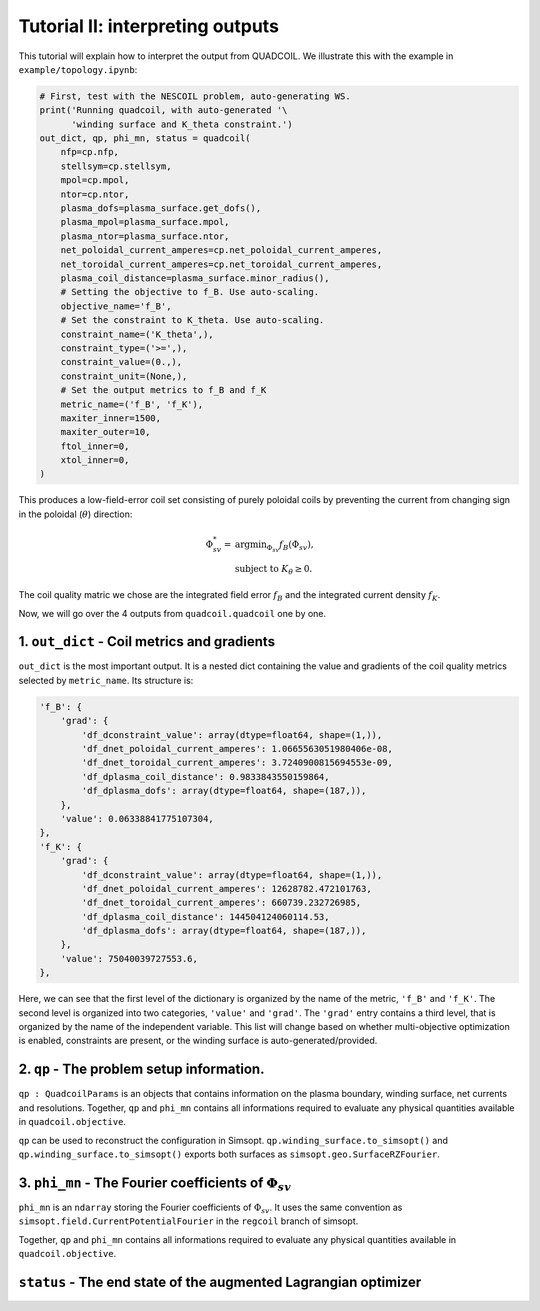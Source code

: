 Tutorial II: interpreting outputs
===================================

This tutorial will explain how to interpret the output from QUADCOIL. 
We illustrate this with the example in ``example/topology.ipynb``:

.. code-block:: python

    # First, test with the NESCOIL problem, auto-generating WS.
    print('Running quadcoil, with auto-generated '\
          'winding surface and K_theta constraint.')
    out_dict, qp, phi_mn, status = quadcoil(
        nfp=cp.nfp,
        stellsym=cp.stellsym,
        mpol=cp.mpol,
        ntor=cp.ntor,
        plasma_dofs=plasma_surface.get_dofs(),
        plasma_mpol=plasma_surface.mpol,
        plasma_ntor=plasma_surface.ntor,
        net_poloidal_current_amperes=cp.net_poloidal_current_amperes,
        net_toroidal_current_amperes=cp.net_toroidal_current_amperes,
        plasma_coil_distance=plasma_surface.minor_radius(),
        # Setting the objective to f_B. Use auto-scaling.
        objective_name='f_B',
        # Set the constraint to K_theta. Use auto-scaling.
        constraint_name=('K_theta',),
        constraint_type=('>=',),
        constraint_value=(0.,),
        constraint_unit=(None,),
        # Set the output metrics to f_B and f_K
        metric_name=('f_B', 'f_K'),
        maxiter_inner=1500,
        maxiter_outer=10,
        ftol_inner=0,
        xtol_inner=0,
    )

This produces a low-field-error coil set consisting of purely poloidal coils by
preventing the current from changing sign in the poloidal (:math:`\theta`) direction:

.. math::

   \Phi^*_{sv} = &\text{argmin}_{\Phi_{sv}} f_B(\Phi_{sv}),\\
   &\text{subject to } K_\theta\geq0.

The coil quality matric we chose are the integrated field error :math:`f_B`
and the integrated current density :math:`f_K`. 

Now, we will go over the 4 outputs from ``quadcoil.quadcoil`` one by one.

1. ``out_dict`` - Coil metrics and gradients
------------------------------------------------------------------
``out_dict`` is the most important output. It is a nested dict containing the 
value and gradients of the coil quality metrics selected by ``metric_name``. 
Its structure is:

.. code-block:: python

    'f_B': {
        'grad': {
            'df_dconstraint_value': array(dtype=float64, shape=(1,)),
            'df_dnet_poloidal_current_amperes': 1.0665563051980406e-08,
            'df_dnet_toroidal_current_amperes': 3.7240900815694553e-09,
            'df_dplasma_coil_distance': 0.9833843550159864,
            'df_dplasma_dofs': array(dtype=float64, shape=(187,)),
        },
        'value': 0.06338841775107304,
    },
    'f_K': {
        'grad': {
            'df_dconstraint_value': array(dtype=float64, shape=(1,)),
            'df_dnet_poloidal_current_amperes': 12628782.472101763,
            'df_dnet_toroidal_current_amperes': 660739.232726985,
            'df_dplasma_coil_distance': 144504124060114.53,
            'df_dplasma_dofs': array(dtype=float64, shape=(187,)),
        },
        'value': 75040039727553.6,
    },
    
Here, we can see that the first level of the dictionary is organized by the 
name of the metric, ``'f_B'`` and ``'f_K'``. The second level is organized into 
two categories, ``'value'`` and ``'grad'``. The ``'grad'`` entry contains a third level, 
that is organized by the name of the independent variable. This list will change 
based on whether multi-objective optimization is enabled, constraints are present, 
or the winding surface is auto-generated/provided.

2. ``qp`` - The problem setup information.
---------------------------------------------------------------------
``qp : QuadcoilParams`` is an objects that contains information on the plasma boundary, 
winding surface, net currents and resolutions. Together, ``qp`` and ``phi_mn`` contains 
all informations required to evaluate any physical quantities available in ``quadcoil.objective``.

``qp`` can be used to reconstruct the configuration in Simsopt. 
``qp.winding_surface.to_simsopt()`` and ``qp.winding_surface.to_simsopt()`` 
exports both surfaces as ``simsopt.geo.SurfaceRZFourier``.

3. ``phi_mn`` - The Fourier coefficients of :math:`\Phi_{sv}` 
---------------------------------------------------------------------
``phi_mn`` is an ``ndarray`` storing the Fourier coefficients of :math:`\Phi_{sv}`.
It uses the same convention as ``simsopt.field.CurrentPotentialFourier`` in the ``regcoil``
branch of simsopt. 

Together, ``qp`` and ``phi_mn`` contains all informations required to evaluate any 
physical quantities available in ``quadcoil.objective``. 

``status`` - The end state of the augmented Lagrangian optimizer
---------------------------------------------------------------------

